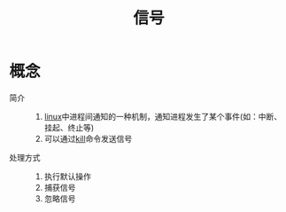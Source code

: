:PROPERTIES:
:ID:       7c40585c-9ef9-409b-b108-e98eeaae9788
:END:
#+title: 信号

* 概念
- 简介 ::
  1. [[id:ec7aef91-2628-4ba9-b300-16652314877f][linux]]中进程间通知的一种机制，通知进程发生了某个事件(如：中断、挂起、终止等)
  2. 可以通过[[id:757344d0-4dfb-45ca-ad59-5b86186011bb][kill]]命令发送信号
- 处理方式 ::
  1. 执行默认操作
  2. 捕获信号
  3. 忽略信号
